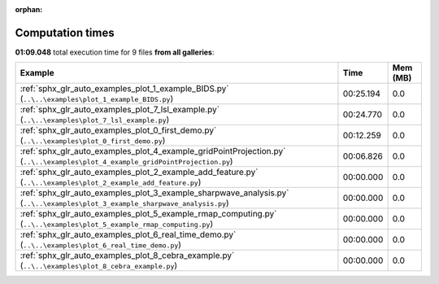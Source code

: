
:orphan:

.. _sphx_glr_sg_execution_times:


Computation times
=================
**01:09.048** total execution time for 9 files **from all galleries**:

.. container::

  .. raw:: html

    <style scoped>
    <link href="https://cdnjs.cloudflare.com/ajax/libs/twitter-bootstrap/5.3.0/css/bootstrap.min.css" rel="stylesheet" />
    <link href="https://cdn.datatables.net/1.13.6/css/dataTables.bootstrap5.min.css" rel="stylesheet" />
    </style>
    <script src="https://code.jquery.com/jquery-3.7.0.js"></script>
    <script src="https://cdn.datatables.net/1.13.6/js/jquery.dataTables.min.js"></script>
    <script src="https://cdn.datatables.net/1.13.6/js/dataTables.bootstrap5.min.js"></script>
    <script type="text/javascript" class="init">
    $(document).ready( function () {
        $('table.sg-datatable').DataTable({order: [[1, 'desc']]});
    } );
    </script>

  .. list-table::
   :header-rows: 1
   :class: table table-striped sg-datatable

   * - Example
     - Time
     - Mem (MB)
   * - :ref:`sphx_glr_auto_examples_plot_1_example_BIDS.py` (``..\..\examples\plot_1_example_BIDS.py``)
     - 00:25.194
     - 0.0
   * - :ref:`sphx_glr_auto_examples_plot_7_lsl_example.py` (``..\..\examples\plot_7_lsl_example.py``)
     - 00:24.770
     - 0.0
   * - :ref:`sphx_glr_auto_examples_plot_0_first_demo.py` (``..\..\examples\plot_0_first_demo.py``)
     - 00:12.259
     - 0.0
   * - :ref:`sphx_glr_auto_examples_plot_4_example_gridPointProjection.py` (``..\..\examples\plot_4_example_gridPointProjection.py``)
     - 00:06.826
     - 0.0
   * - :ref:`sphx_glr_auto_examples_plot_2_example_add_feature.py` (``..\..\examples\plot_2_example_add_feature.py``)
     - 00:00.000
     - 0.0
   * - :ref:`sphx_glr_auto_examples_plot_3_example_sharpwave_analysis.py` (``..\..\examples\plot_3_example_sharpwave_analysis.py``)
     - 00:00.000
     - 0.0
   * - :ref:`sphx_glr_auto_examples_plot_5_example_rmap_computing.py` (``..\..\examples\plot_5_example_rmap_computing.py``)
     - 00:00.000
     - 0.0
   * - :ref:`sphx_glr_auto_examples_plot_6_real_time_demo.py` (``..\..\examples\plot_6_real_time_demo.py``)
     - 00:00.000
     - 0.0
   * - :ref:`sphx_glr_auto_examples_plot_8_cebra_example.py` (``..\..\examples\plot_8_cebra_example.py``)
     - 00:00.000
     - 0.0
